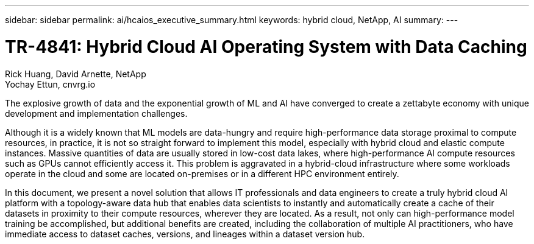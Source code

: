 ---
sidebar: sidebar
permalink: ai/hcaios_executive_summary.html
keywords: hybrid cloud, NetApp, AI
summary:
---

= TR-4841: Hybrid Cloud AI Operating System with Data Caching
:hardbreaks:
:nofooter:
:icons: font
:linkattrs:
:imagesdir: ../media/

//
// This file was created with NDAC Version 2.0 (August 17, 2020)
//
// 2020-08-20 13:35:29.608148
//

Rick Huang, David Arnette, NetApp
Yochay Ettun, cnvrg.io

[.lead]
The explosive growth of data and the exponential growth of ML and AI have converged to create a zettabyte economy with unique development and implementation challenges.

Although it is a widely known that ML models are data-hungry and require high-performance data storage proximal to compute resources, in practice, it is not so straight forward to implement this model, especially with hybrid cloud and elastic compute instances. Massive quantities of data are usually stored in low-cost data lakes, where high-performance AI compute resources such as GPUs cannot efficiently access it. This problem is aggravated in a hybrid-cloud infrastructure where some workloads operate in the cloud and some are located on-premises or in a different HPC environment entirely.

In this document, we present a novel solution that allows IT professionals and data engineers to create a truly hybrid cloud AI platform with a topology-aware data hub that enables data scientists to instantly and automatically create a cache of their datasets in proximity to their compute resources, wherever they are located. As a result, not only can high-performance model training be accomplished, but additional benefits are created, including the collaboration of multiple AI practitioners, who have immediate access to dataset caches, versions, and lineages within a dataset version hub.

